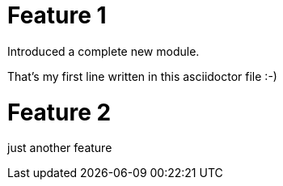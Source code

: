 # Feature 1

Introduced a complete new module.

That's my first line written in this asciidoctor file :-)

# Feature 2

just another feature
